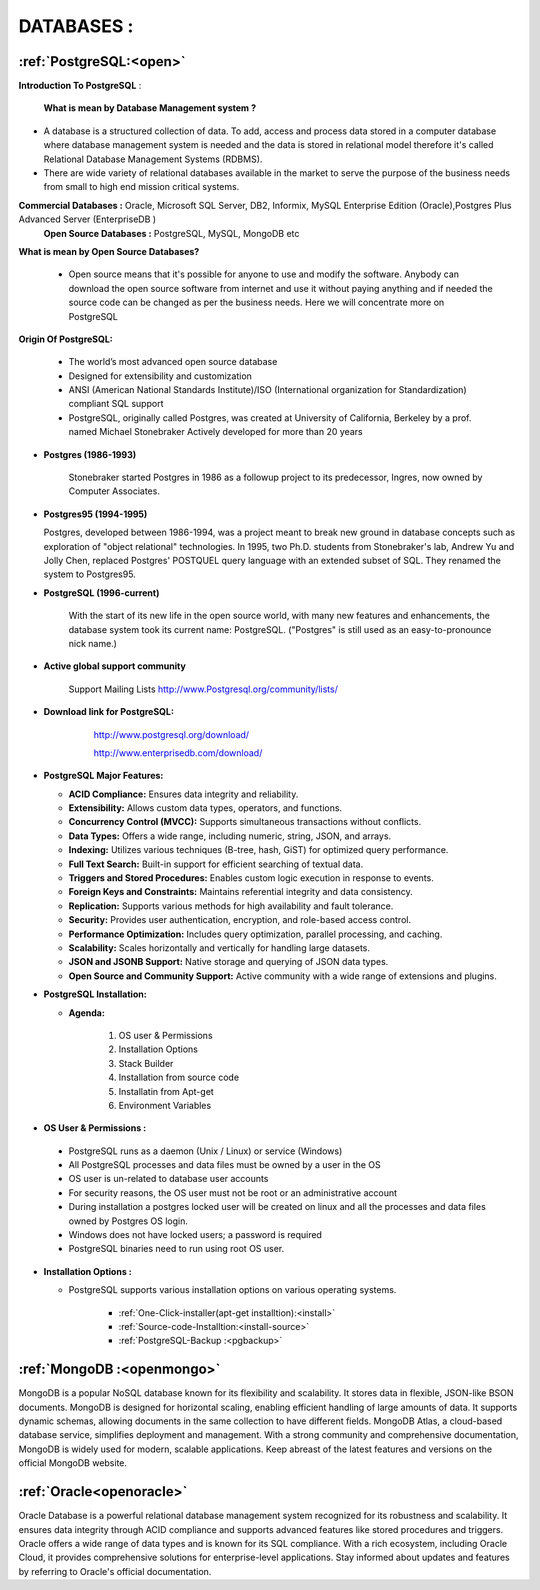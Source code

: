 DATABASES : 
===========

:ref:`PostgreSQL:<open>` 
----------------------------
**Introduction To PostgreSQL** : 

  **What is mean by Database Management system ?**

* A database is a structured collection of data. To add, access and process data stored in a computer
  database where database management system is needed and the data is stored in relational model
  therefore it's called Relational Database Management Systems (RDBMS).
* There are wide variety of relational databases available in the market to serve the purpose of the business
  needs from small to high end mission critical systems.

**Commercial Databases :** Oracle, Microsoft SQL Server, DB2, Informix, MySQL Enterprise Edition (Oracle),Postgres Plus Advanced Server (EnterpriseDB )
  **Open Source Databases :** PostgreSQL, MySQL, MongoDB etc

**What is mean by Open Source Databases?** 

  * Open source means that it's possible for anyone to use and modify the software. Anybody can download
    the open source software from internet and use it without paying anything and if needed the source code
    can be changed as per the business needs. Here we will concentrate more on PostgreSQL

**Origin Of PostgreSQL:**

 * The world’s most advanced open source database
 * Designed for extensibility and customization
 * ANSI (American National Standards Institute)/ISO (International organization for Standardization) compliant
   SQL support
 * PostgreSQL, originally called Postgres, was created at University of California, Berkeley by a prof. named
   Michael Stonebraker Actively developed for more than 20 years

* **Postgres (1986-1993)**

     Stonebraker started Postgres in 1986 as a followup project to its predecessor, Ingres, now owned by
     Computer Associates.

* **Postgres95 (1994-1995)**

  Postgres, developed between 1986-1994, was a project meant to break new ground in database
  concepts such as exploration of "object relational" technologies. In 1995, two Ph.D. students from
  Stonebraker's lab, Andrew Yu and Jolly Chen, replaced Postgres' POSTQUEL query language with an
  extended subset of SQL. They renamed the system to Postgres95.

* **PostgreSQL (1996-current)**

    With the start of its new life in the open source world, with many new features and enhancements,
    the database system took its current name: PostgreSQL. ("Postgres" is still used as an easy-to-pronounce
    nick name.)
* **Active global support community**  
   
    Support Mailing Lists
    http://www.Postgresql.org/community/lists/

*  **Download link for PostgreSQL:**
      
      http://www.postgresql.org/download/

      http://www.enterprisedb.com/download/

     .. image:: ../images/postgresql-logo.png

* **PostgreSQL Major Features:**

  * **ACID Compliance:** Ensures data integrity and reliability.
  * **Extensibility:** Allows custom data types, operators, and functions.
  * **Concurrency Control (MVCC):** Supports simultaneous transactions without conflicts.
  * **Data Types:** Offers a wide range, including numeric, string, JSON, and arrays.
  * **Indexing:** Utilizes various techniques (B-tree, hash, GiST) for optimized query performance.
  * **Full Text Search:** Built-in support for efficient searching of textual data.
  * **Triggers and Stored Procedures:** Enables custom logic execution in response to events.
  * **Foreign Keys and Constraints:** Maintains referential integrity and data consistency.
  * **Replication:** Supports various methods for high availability and fault tolerance.
  * **Security:** Provides user authentication, encryption, and role-based access control.
  * **Performance Optimization:** Includes query optimization, parallel processing, and caching.
  * **Scalability:** Scales horizontally and vertically for handling large datasets.
  * **JSON and JSONB Support:** Native storage and querying of JSON data types.
  * **Open Source and Community Support:** Active community with a wide range of extensions and plugins.

* **PostgreSQL Installation:**

  * **Agenda:**

      1. OS user & Permissions
      2. Installation Options
      3. Stack Builder
      4. Installation from source code
      5. Installatin from Apt-get
      6. Environment Variables


* **OS User & Permissions :**

 * PostgreSQL runs as a daemon (Unix / Linux) or service (Windows)
 * All PostgreSQL processes and data files must be owned by a user in the OS
 * OS user is un-related to database user accounts
 * For security reasons, the OS user must not be root or an administrative account
 * During installation a postgres locked user will be created on linux and all the processes and data files owned by Postgres OS login.
 * Windows does not have locked users; a password is required
 * PostgreSQL binaries need to run using root OS user.

* **Installation Options :**
    
  * PostgreSQL supports various installation options on various operating systems.
  
   
     * :ref:`One-Click-installer(apt-get installtion):<install>` 


     * :ref:`Source-code-Installtion:<install-source>` 
  
   
     * :ref:`PostgreSQL-Backup :<pgbackup>`
 




:ref:`MongoDB :<openmongo>`
-----------------------------
MongoDB is a popular NoSQL database known for its flexibility and scalability. 
It stores data in flexible, JSON-like BSON documents. MongoDB is designed for horizontal scaling, enabling efficient handling of large amounts of data. 
It supports dynamic schemas, allowing documents in the same collection to have different fields. MongoDB Atlas, a cloud-based database service, simplifies deployment and management.
With a strong community and comprehensive documentation, MongoDB is widely used for modern, scalable applications.
Keep abreast of the latest features and versions on the official MongoDB website.

:ref:`Oracle<openoracle>`
---------------------------
Oracle Database is a powerful relational database management system recognized for its robustness and scalability. 
It ensures data integrity through ACID compliance and supports advanced features like stored procedures and triggers. 
Oracle offers a wide range of data types and is known for its SQL compliance. 
With a rich ecosystem, including Oracle Cloud, it provides comprehensive solutions for enterprise-level applications. 
Stay informed about updates and features by referring to Oracle's official documentation.
